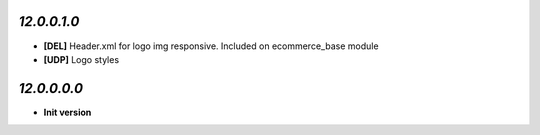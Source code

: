 `12.0.0.1.0`
------------
- **[DEL]** Header.xml for logo img responsive. Included on ecommerce_base module
- **[UDP]** Logo styles

`12.0.0.0.0`
------------
- **Init version**
